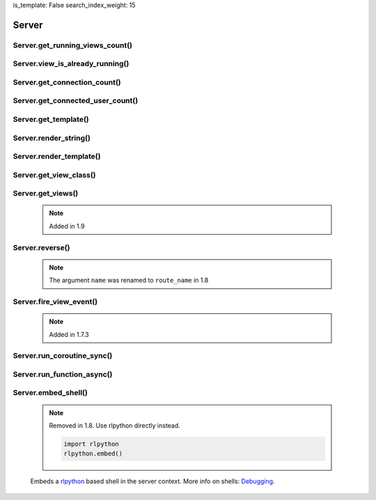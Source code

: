 is_template: False
search_index_weight: 15


Server
------

Server.get_running_views_count()
~~~~~~~~~~~~~~~~~~~~~~~~~~~~~~~~

    .. api-doc:: lona.server.Server.get_running_views_count


Server.view_is_already_running()
~~~~~~~~~~~~~~~~~~~~~~~~~~~~~~~~

    .. api-doc:: lona.server.Server.view_is_already_running


Server.get_connection_count()
~~~~~~~~~~~~~~~~~~~~~~~~~~~~~

    .. api-doc:: lona.server.Server.get_connection_count


Server.get_connected_user_count()
~~~~~~~~~~~~~~~~~~~~~~~~~~~~~~~~~

    .. api-doc:: lona.server.Server.get_connected_user_count


Server.get_template()
~~~~~~~~~~~~~~~~~~~~~

    .. api-doc:: lona.server.Server.get_template


Server.render_string()
~~~~~~~~~~~~~~~~~~~~~~

    .. api-doc:: lona.server.Server.render_string


Server.render_template()
~~~~~~~~~~~~~~~~~~~~~~~~

    .. api-doc:: lona.server.Server.render_template


Server.get_view_class()
~~~~~~~~~~~~~~~~~~~~~~~

    .. api-doc:: lona.server.Server.get_view_class


Server.get_views()
~~~~~~~~~~~~~~~~~~

    .. note::

        Added in 1.9

    .. api-doc:: lona.server.Server.get_views


Server.reverse()
~~~~~~~~~~~~~~~~

    .. note::

        The argument ``name`` was renamed to ``route_name`` in 1.8

    .. api-doc:: lona.server.Server.reverse


Server.fire_view_event()
~~~~~~~~~~~~~~~~~~~~~~~~

    .. note::

        Added in 1.7.3

    .. api-doc:: lona.server.Server.fire_view_event


Server.run_coroutine_sync()
~~~~~~~~~~~~~~~~~~~~~~~~~~~

    .. api-doc:: lona.server.Server.run_coroutine_sync


Server.run_function_async()
~~~~~~~~~~~~~~~~~~~~~~~~~~~

    .. api-doc:: lona.server.Server.run_function_async


Server.embed_shell\(\)
~~~~~~~~~~~~~~~~~~~~~~

    .. note::

        Removed in 1.8. Use rlpython directly instead.

        .. code-block:: python

            import rlpython
            rlpython.embed()

    Embeds a `rlpython <https://pypi.org/project/rlpython/>`_ based shell in
    the server context.
    More info on shells:
    `Debugging </api-reference/debugging.html>`_.

